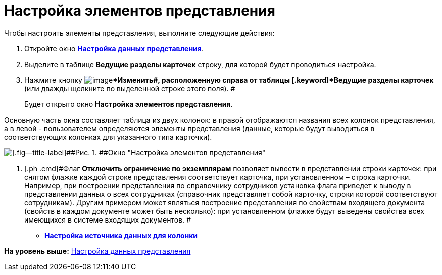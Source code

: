 = Настройка элементов представления

Чтобы настроить элементы представления, выполните следующие действия:

. [.ph .cmd]#Откройте окно xref:SettingView_Selection_Information.html#task_zrd_kjn_g4__view_set_data[[.keyword .wintitle]*Настройка данных представления*].#
. [.ph .cmd]#Выделите в таблице [.keyword]*Ведущие разделы карточек* строку, для которой будет проводиться настройка.#
. [.ph .cmd]#Нажмите кнопку image:img/Buttons/change.png[image][.ph .uicontrol]**Изменить##, расположенную справа от таблицы [.keyword]*Ведущие разделы карточек* (или дважды щелкните по выделенной строке этого поля). #
+
Будет открыто окно [.keyword .wintitle]*Настройка элементов представления*.

Основную часть окна составляет таблица из двух колонок: в правой отображаются названия всех колонок представления, а в левой - пользователем определяются элементы представления (данные, которые будут выводиться в соответствующих колонках для указанного типа карточки).

image::img/Setting_Item_Views.png[[.fig--title-label]##Рис. 1. ##Окно "Настройка элементов представления"]
. [.ph .cmd]#Флаг [.ph .uicontrol]*Отключить ограничение по экземплярам* позволяет вывести в представлении строки карточек: при снятом флажке каждой строке представления соответствует карточка, при установленном – строка карточки. Например, при построении представления по справочнику сотрудников установка флага приведет к выводу в представлении данных о всех сотрудниках (справочник представляет собой карточку, строки которой соответствуют сотрудникам). Другим примером может являться построение представления по свойствам входящего документа (свойств в каждом документе может быть несколько): при установленном флажке будут выведены свойства всех имеющихся в системе входящих документов. #

* *link:../topics/SettingView_Settings_Elements_Columns.adoc[Настройка источника данных для колонки]* +

*На уровень выше:* xref:../topics/SettingView_Selection_Information.adoc[Настройка данных представления]
